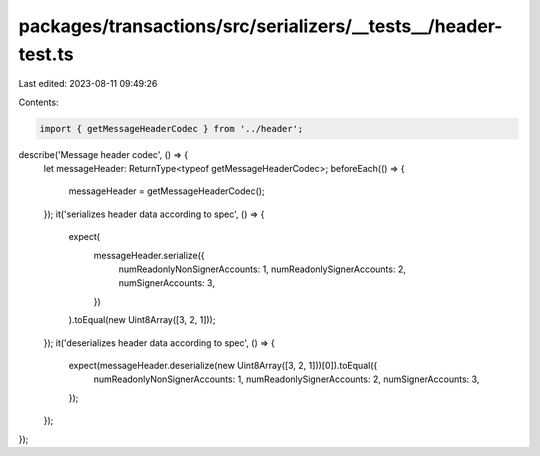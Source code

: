 packages/transactions/src/serializers/__tests__/header-test.ts
==============================================================

Last edited: 2023-08-11 09:49:26

Contents:

.. code-block:: ts

    import { getMessageHeaderCodec } from '../header';

describe('Message header codec', () => {
    let messageHeader: ReturnType<typeof getMessageHeaderCodec>;
    beforeEach(() => {
        messageHeader = getMessageHeaderCodec();
    });
    it('serializes header data according to spec', () => {
        expect(
            messageHeader.serialize({
                numReadonlyNonSignerAccounts: 1,
                numReadonlySignerAccounts: 2,
                numSignerAccounts: 3,
            })
        ).toEqual(new Uint8Array([3, 2, 1]));
    });
    it('deserializes header data according to spec', () => {
        expect(messageHeader.deserialize(new Uint8Array([3, 2, 1]))[0]).toEqual({
            numReadonlyNonSignerAccounts: 1,
            numReadonlySignerAccounts: 2,
            numSignerAccounts: 3,
        });
    });
});


